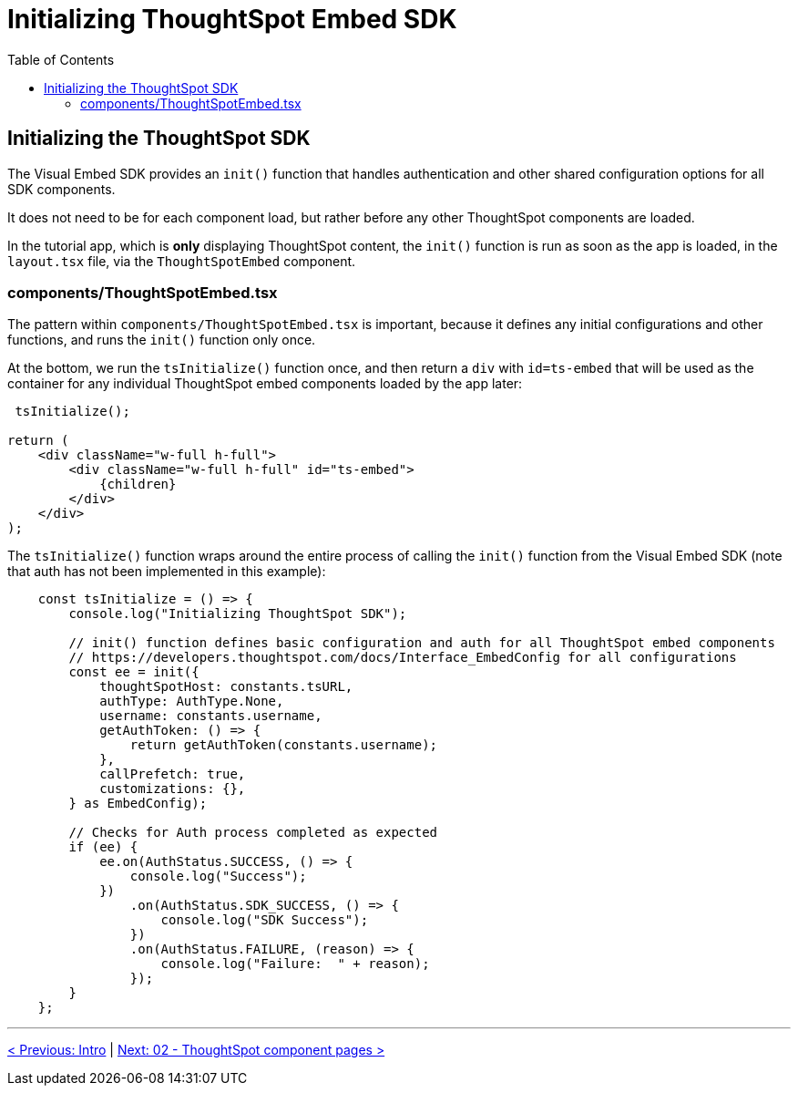 = Initializing ThoughtSpot Embed SDK
:page-pageid: react-components__lesson-01
:description: Initializing ThoughtSpot Embed SDK within React app
:toc: true
:toclevels: 2

== Initializing the ThoughtSpot SDK 
The Visual Embed SDK provides an `init()` function that handles authentication and other shared configuration options for all SDK components.

It does not need to be for each component load, but rather before any other ThoughtSpot components are loaded.

In the tutorial app, which is *only* displaying ThoughtSpot content, the `init()` function is run as soon as the app is loaded, in the `layout.tsx` file, via the `ThoughtSpotEmbed` component.

=== components/ThoughtSpotEmbed.tsx
The pattern within `components/ThoughtSpotEmbed.tsx` is important, because it defines any initial configurations and other functions, and runs the `init()` function only once.

At the bottom, we run the `tsInitialize()` function once, and then return a `div` with `id=ts-embed` that will be used as the container for any individual ThoughtSpot embed components loaded by the app later:

[,tsx]
----
 tsInitialize();

return (
    <div className="w-full h-full">
        <div className="w-full h-full" id="ts-embed">
            {children}
        </div>
    </div>
);
----

The `tsInitialize()` function wraps around the entire process of calling the `init()` function from the Visual Embed SDK (note that auth has not been implemented in this example):

[,typescript]
----
    const tsInitialize = () => {
        console.log("Initializing ThoughtSpot SDK");

        // init() function defines basic configuration and auth for all ThoughtSpot embed components
        // https://developers.thoughtspot.com/docs/Interface_EmbedConfig for all configurations
        const ee = init({
            thoughtSpotHost: constants.tsURL,
            authType: AuthType.None,
            username: constants.username,
            getAuthToken: () => {
                return getAuthToken(constants.username);
            },
            callPrefetch: true,
            customizations: {},
        } as EmbedConfig);

        // Checks for Auth process completed as expected
        if (ee) {
            ee.on(AuthStatus.SUCCESS, () => {
                console.log("Success");
            })
                .on(AuthStatus.SDK_SUCCESS, () => {
                    console.log("SDK Success");
                })
                .on(AuthStatus.FAILURE, (reason) => {
                    console.log("Failure:  " + reason);
                });
        }
    };
----

'''

xref:react-components_intro.adoc[< Previous: Intro] | xref:react-components_lesson-02.adoc[Next: 02 - ThoughtSpot component pages >]

